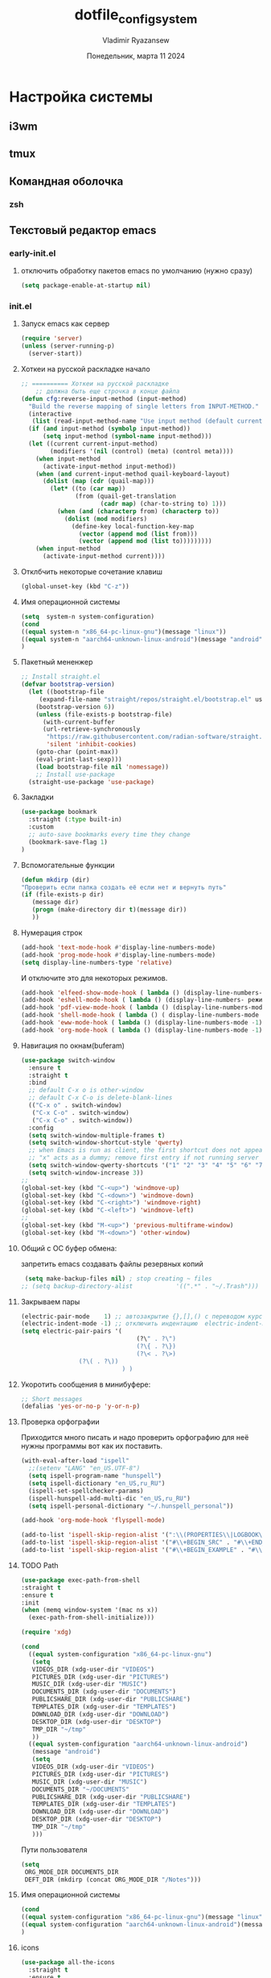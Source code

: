 #+TITLE: dotfile_config_system
#+AUTHOR: Vladimir Ryazansew
#+EMAIL: elf.forest@yandex.ru
#+DATE: Понедельник, марта 11 2024
#+OPTIONS: num:nil
#+OPTIONS: html-style:nil
#+HTML_HEAD: <link rel="stylesheet" type="text/css" href="style.css"/>
* Настройка системы

** i3wm

** tmux
** Командная оболочка
*** zsh
** Текстовый редактор emacs
*** early-init.el
:PROPERTIES:
:CUSTOM_ID: init
:header-args:emacs-lisp: :tangle ~/.emacs.d/early-init.el :mkdirp yes :shebang ";;-*- mode: emacs-lisp; lexical-binding: t; no-byte-compile: t -*-"
:END:

**** отключить обработку пакетов emacs по умолчанию (нужно сразу)
#+begin_src emacs-lisp
(setq package-enable-at-startup nil)
#+end_src

*** init.el
:PROPERTIES:
:CUSTOM_ID: init
:header-args:emacs-lisp: :tangle ~/.emacs.d/init.el :mkdirp yes :shebang ";;-*- mode: emacs-lisp; lexical-binding: t; no-byte-compile: t -*-"
:END:

**** Запуск emacs как сервер

#+begin_src emacs-lisp :lexical no
  (require 'server)
  (unless (server-running-p)
    (server-start))
#+end_src
**** Хоткеи на русской раскладке начало
#+begin_src emacs-lisp
;; ========== Хоткеи на русской раскладке
    ;; должна быть еще строчка в конце файла
(defun cfg:reverse-input-method (input-method)
  "Build the reverse mapping of single letters from INPUT-METHOD."
  (interactive
   (list (read-input-method-name "Use input method (default current): ")))
  (if (and input-method (symbolp input-method))
      (setq input-method (symbol-name input-method)))
  (let ((current current-input-method)
        (modifiers '(nil (control) (meta) (control meta))))
    (when input-method
      (activate-input-method input-method))
    (when (and current-input-method quail-keyboard-layout)
      (dolist (map (cdr (quail-map)))
        (let* ((to (car map))
               (from (quail-get-translation
                      (cadr map) (char-to-string to) 1)))
          (when (and (characterp from) (characterp to))
            (dolist (mod modifiers)
              (define-key local-function-key-map
                (vector (append mod (list from)))
                (vector (append mod (list to)))))))))
    (when input-method
      (activate-input-method current))))
#+end_src
**** Отклбчить некоторые сочетание клавиш
#+begin_src emacs-lisp
 (global-unset-key (kbd "C-z"))

#+end_src
**** Имя операционной системы
#+begin_src emacs-lisp
(setq  system-n system-configuration)
(cond
((equal system-n "x86_64-pc-linux-gnu")(message "linux"))
((equal system-n "aarch64-unknown-linux-android")(message "android"))
)
#+end_src
**** Пакетный мененжер
#+begin_src emacs-lisp
;; Install straight.el
(defvar bootstrap-version)
  (let ((bootstrap-file
	 (expand-file-name "straight/repos/straight.el/bootstrap.el" user-emacs-directory))
	(bootstrap-version 6))
    (unless (file-exists-p bootstrap-file)
      (with-current-buffer
	  (url-retrieve-synchronously
	   "https://raw.githubusercontent.com/radian-software/straight.el/develop/install.el"
	   'silent 'inhibit-cookies)
	(goto-char (point-max))
	(eval-print-last-sexp)))
    (load bootstrap-file nil 'nomessage))
    ;; Install use-package
  (straight-use-package 'use-package)  
#+end_src
**** Закладки
#+begin_src emacs-lisp
(use-package bookmark
  :straight (:type built-in)
  :custom
  ;; auto-save bookmarks every time they change
  (bookmark-save-flag 1)
)
#+end_src
**** Вспомогательные функции
#+begin_src emacs-lisp
  (defun mkdirp (dir)
  "Проверить если папка создать её если нет и вернуть путь"
  (if (file-exists-p dir)
     (message dir)
     (progn (make-directory dir t)(message dir))
     ))
#+end_src

**** Нумерация строк
#+begin_src emacs-lisp
(add-hook 'text-mode-hook #'display-line-numbers-mode) 
(add-hook 'prog-mode-hook #'display-line-numbers-mode)
(setq display-line-numbers-type 'relative)
#+end_src

И отключите это для некоторых режимов.

#+begin_src emacs-lisp
(add-hook 'elfeed-show-mode-hook ( lambda () (display-line-numbers-mode -1)))
(add-hook 'eshell-mode-hook ( lambda () (display-line-numbers- режим -1))) 
(add-hook 'pdf-view-mode-hook ( lambda () (display-line-numbers-mode -1))) 
(add-hook 'shell-mode-hook ( lambda () ( display-line-numbers-mode -1))) 
(add-hook 'eww-mode-hook ( lambda () (display-line-numbers-mode -1)))
(add-hook 'org-mode-hook ( lambda () (display-line-numbers-mode -1)))
#+end_src
**** Навигация по окнам(buferam)
#+begin_src emacs-lisp
(use-package switch-window
  :ensure t
  :straight t
  :bind
  ;; default C-x o is other-window
  ;; default C-x C-o is delete-blank-lines
  (("C-x o" . switch-window)
   ("C-x C-o" . switch-window)
   ("C-x C-o" . switch-window))
  :config
  (setq switch-window-multiple-frames t)
  (setq switch-window-shortcut-style 'qwerty)
  ;; when Emacs is run as client, the first shortcut does not appear
  ;; "x" acts as a dummy; remove first entry if not running server
  (setq switch-window-qwerty-shortcuts '("1" "2" "3" "4" "5" "6" "7" "8" "9" "0" "q" "w" "e" "r" "t" "y" "u" "i" "o;"))
  (setq switch-window-increase 3))
;;
(global-set-key (kbd "C-<up>") 'windmove-up)
(global-set-key (kbd "C-<down>") 'windmove-down)
(global-set-key (kbd "C-<right>") 'windmove-right)
(global-set-key (kbd "C-<left>") 'windmove-left)
;;
(global-set-key (kbd "M-<up>") 'previous-multiframe-window)
(global-set-key (kbd "M-<down>") 'other-window)
#+end_src
**** Общий с ОС буфер обмена:
запретить emacs создавать файлы резервных копий
#+begin_src emacs-lisp
 (setq make-backup-files nil) ; stop creating ~ files
;; (setq backup-directory-alist            '((".*" . "~/.Trash")))
#+end_src
**** Закрываем пары
#+begin_src emacs-lisp
(electric-pair-mode    1) ;; автозакрытие {},[],() с переводом курсора внутрь скобок
(electric-indent-mode -1) ;; отключить индентацию  electric-indent-mod'ом (default in Emacs-24.4)
(setq electric-pair-pairs '(
                                (?\" . ?\")
                                (?\{ . ?\})
                                (?\< . ?\>)
				(?\( . ?\))
                            ) )
#+end_src
**** Укоротить сообщения в минибуфере:
#+begin_src emacs-lisp
  ;; Short messages
  (defalias 'yes-or-no-p 'y-or-n-p)
#+end_src
**** Проверка орфографии
Приходится много писать и надо проверить орфографию для неё нужны программы
вот как их поставить.
#+begin_src emacs-lisp
  (with-eval-after-load "ispell"
    ;;(setenv "LANG" "en_US.UTF-8")
    (setq ispell-program-name "hunspell")
    (setq ispell-dictionary "en_US,ru_RU")
    (ispell-set-spellchecker-params)
    (ispell-hunspell-add-multi-dic "en_US,ru_RU")
    (setq ispell-personal-dictionary "~/.hunspell_personal"))

  (add-hook 'org-mode-hook 'flyspell-mode)

  (add-to-list 'ispell-skip-region-alist '(":\\(PROPERTIES\\|LOGBOOK\\):" . ":END:"))
  (add-to-list 'ispell-skip-region-alist '("#\\+BEGIN_SRC" . "#\\+END_SRC"))
  (add-to-list 'ispell-skip-region-alist '("#\\+BEGIN_EXAMPLE" . "#\\+END_EXAMPLE"))
#+end_src
**** TODO Path
#+begin_src emacs-lisp
  (use-package exec-path-from-shell
  :straight t
  :ensure t
  :init
  (when (memq window-system '(mac ns x))
    (exec-path-from-shell-initialize)))
#+end_src

#+begin_src emacs-lisp
   (require 'xdg)

   (cond
     ((equal system-configuration "x86_64-pc-linux-gnu")
      (setq
      VIDEOS_DIR (xdg-user-dir "VIDEOS")
      PICTURES_DIR (xdg-user-dir "PICTURES")
      MUSIC_DIR (xdg-user-dir "MUSIC")
      DOCUMENTS_DIR (xdg-user-dir "DOCUMENTS")
      PUBLICSHARE_DIR (xdg-user-dir "PUBLICSHARE")
      TEMPLATES_DIR (xdg-user-dir "TEMPLATES")
      DOWNLOAD_DIR (xdg-user-dir "DOWNLOAD")
      DESKTOP_DIR (xdg-user-dir "DESKTOP")
      TMP_DIR "~/tmp"
      ))
     ((equal system-configuration "aarch64-unknown-linux-android")
      (message "android")
      (setq
      VIDEOS_DIR (xdg-user-dir "VIDEOS")
      PICTURES_DIR (xdg-user-dir "PICTURES")
      MUSIC_DIR (xdg-user-dir "MUSIC")
      DOCUMENTS_DIR "~/DOCUMENTS"
      PUBLICSHARE_DIR (xdg-user-dir "PUBLICSHARE")
      TEMPLATES_DIR (xdg-user-dir "TEMPLATES")
      DOWNLOAD_DIR (xdg-user-dir "DOWNLOAD")
      DESKTOP_DIR (xdg-user-dir "DESKTOP")
      TMP_DIR "~/tmp"
      )))
#+end_src

Пути пользователя

#+begin_src emacs-lisp
  (setq
   ORG_MODE_DIR DOCUMENTS_DIR
   DEFT_DIR (mkdirp (concat ORG_MODE_DIR "/Notes")))
#+end_src
**** Имя операционной системы
#+begin_src emacs-lisp
(cond
((equal system-configuration "x86_64-pc-linux-gnu")(message "linux"))
((equal system-configuration "aarch64-unknown-linux-android")(message "android"))
)
#+end_src
**** icons
#+begin_src emacs-lisp
    (use-package all-the-icons
	  :straight t
	  :ensure t
	  :if (display-graphic-p))

    (use-package all-the-icons-dired
	:defer 1
	:straight t
	:after all-the-icons
	:hook (dired-mode . all-the-icons-dired-mode))

    (use-package treemacs-all-the-icons
	:defer 1
	:straight t
	:after all-the-icons treemacs
	:config
	;;(treemacs-load-theme "all-the-icons")
	)

    (use-package all-the-icons-completion
	:defer 1
	:straight t
	:after all-the-icons
	:config
	(add-hook 'marginalia-mode-hook
		  #'all-the-icons-completion-marginalia-setup)
	(all-the-icons-completion-mode 1))
#+end_src
**** emojify
#+begin_src emacs-lisp
(use-package emojify
  :ensure t
  :straight t
  :hook (after-init . global-emojify-mode))
#+end_src
**** Fonts
#+begin_src emacs-lisp
    (ignore-errors (set-frame-font "DroidSansMon"))
    (cond
      ((member "Monaco" (font-family-list))
       (set-face-attribute 'default nil :font "Monaco-12"))
      ((member "Inconsolata" (font-family-list))
       (set-face-attribute 'default nil :font "Inconsolata-12"))
      ((member "Consolas" (font-family-list))
       (set-face-attribute 'default nil :font "Consolas-12"))
      ((member "DejaVu Sans Mono" (font-family-list))
       (set-face-attribute 'default nil :font "DejaVu Sans Mono-14"))
      )
#+end_src
**** Очистка всего не нужного
#+begin_src emacs-lisp
(cond
((equal system-configuration "x86_64-pc-linux-gnu")
 (progn  (menu-bar-mode     -1)
	 (scroll-bar-mode   -1) ;; на сонсоли ошибка
	 (tool-bar-mode     -1)))

((equal system-configuration "aarch64-unknown-linux-android")
 (progn  (menu-bar-mode     -1)))
)
#+end_src
**** добавляет красивый стартовый экран
#+begin_src emacs-lisp
  (use-package dashboard
    :straight t
    :config
    (setq dashboard-projects-backend 'project-el
	  dashboard-banner-logo-title nil
	  dashboard-center-content t
	  dashboard-set-footer nil
	  dashboard-page-separator "\n\n\n"
	  dashboard-items '((projects . 15)
			    (recents  . 15)
			    (bookmarks . 5)))
    (dashboard-setup-startup-hook))
#+end_src
**** Отображение размера файла/времени в режиме-строка
#+begin_src emacs-lisp
(setq display-time-24hr-format t) ;; 24-часовой временной формат в mode-line
(display-time-mode             t) ;; показывать часы в mode-line
(size-indication-mode          t) ;; размер файла в %-ах
#+end_src
**** Сочетание клавиш как в windows (C-c C-v)
#+begin_src emacs-lisp
  (cua-mode 1)
#+end_src
**** Aliases
#+begin_src emacs-lisp
(add-to-list 'auto-mode-alist '("\\.txt\\'" . org-mode))
#+end_src
**** projectile
#+begin_src emacs-lisp
  (use-package projectile
    :ensure t
    :straight t
    :config
    (projectile-mode +1)
    ;; Recommended keymap prefix on Windows/Linux
    (define-key projectile-mode-map (kbd "C-c p") 'projectile-command-map)
    )

#+end_src
**** Yasnippet
#+begin_src emacs-lisp
  (use-package yasnippet
    :ensure t
    :straight t
    :config
    (yas-reload-all)
    (add-hook 'prog-mode-hook 'yas-minor-mode)
    (add-hook 'text-mode-hook 'yas-minor-mode))
#+end_src

#+begin_src emacs-lisp
  (use-package java-snippets
    :ensure t
    :straight t
    ) 
#+end_src
**** org-mode
#+begin_src emacs-lisp
(use-package org
  :ensure t
  :straight t
  :bind (("C-c c" . org-capture)
	 ("C-c a" . org-agenda)
	 )
  :config
  (setq org-directory ORG_MODE_DIR
	org-adapt-indentation t
	org-hide-leading-stars t
	org-hide-emphasis-markers t
	org-pretty-entities t
	org-edit-src-content-indentation 0)

  (setq org-export-use-babel nil
        org-confirm-babel-evaluate nil
	org-src-tab-acts-natively t
	org-src-preserve-indentation t
	org-src-fontify-natively t)

   (setq-default org-startup-indented t
                  org-pretty-entities t
                  org-use-sub-superscripts "{}"
                  org-hide-emphasis-markers t
                  org-startup-with-inline-images t
                  org-image-actual-width '(300))

  (require 'ob-C)
  (use-package ob-nim :straight t :ensure t)

  (org-babel-do-load-languages
   'org-babel-load-languages
   '((emacs-lisp . t)
     (shell . t)
     (lua . t)
     (dot . t)
     (C . t)
     (nim . t)
     (org . t)
     ))

  (setq org-structure-template-alist
	'(("a" . "export ascii")
	 ("c" . "center")
	 ("C" . "comment")
	 ("exa" . "example")
	 ("ex" . "export")
	 ("h" . "export html")
	 ("l" . "export latex")
	 ("q" . "quote")
	 ("s" . "src")
	 ("em" . "src emacs-lisp")
	 ("b" . "src shell")
	 ("v" . "verse")))
 )
#+end_src
**** org-ref
#+begin_src emacs-lisp
(use-package org-ref
:straight t 
:ensure t
:config 
(define-key org-mode-map (kbd "C-c ]") 'org-ref-insert-link)
)
#+end_src
**** Центрирование и разрывы строк
#+begin_src emacs-lisp
(add-hook 'org-mode-hook 'visual-line-mode)
(add-hook 'org-mode-hook 'olivetti-mode)
#+end_src
**** org-appear
#+begin_src emacs-lisp
(use-package org-appear
:straight t 
:ensure t
:config (add-hook 'org-mode-hook 'org-appear-mode))
#+end_src

**** org-transclusion
#+begin_src emacs-lisp
(use-package org-transclusion
:straight t 
:ensure t

)
#+end_src
**** режим писателя
#+begin_src emacs-lisp

(use-package olivetti
:straight t 
:ensure t
:bind ("C-<f11>" .  olivetti-mode))
#+end_src
**** bibtex
#+begin_src emacs-lisp
    (setq
  completion-bibliography '("/home/elf/Doc/BOOK/BOOK.bib")
  completion-library-path '("/home/elf/Doc/BOOK/pdfs")
  completion-notes-path '("/home/elf/Doc/BOOK/notes")
  bibtex-file-path completion-notes-path)

  (setq bibtex-completion-bibliography completion-bibliography
	bibtex-completion-library-path completion-library-path
	bibtex-completion-notes-path completion-notes-path
	bibtex-completion-find-additional-pdfs t
	bibtex-completion-pdf-extension '(".pdf" ".html" ".epub" )
	bibtex-dialect 'biblatex
	bibtex-file-path bibtex-file-path
	bibtex-files '(bibtex-file-path)
	bibtex-autokey-year-length 0
	bibtex-autokey-names 2
	bibtex-autokey-names-stretch 1
	bibtex-autokey-additional-names "EtAl"
	bibtex-autokey-name-case-convert-function 'capitalize
	bibtex-autokey-name-year-separator nil
	bibtex-autokey-year-title-separator "-"
	bibtex-autokey-titleword-separator ""
	bibtex-autokey-titlewords 2
	bibtex-autokey-titlewords-stretch 1
	bibtex-autokey-titleword-length "infnty"
	bibtex-autokey-titleword-case-convert-function 'capitalize
	bibtex-autokey-before-presentation-function 'xah-asciify-string)


  (use-package marginalia
    :ensure t
    :straight t
    :config
    (marginalia-mode))

  (use-package ebib
      :ensure t
      :straight t
      :config
      (org-add-link-type "ebib" 'ebib)
  )

  ;;; EBIB
  (setq
  keywords-file '("/home/elf/Doc/BOOK/notes"))
  (setq ebib-bibtex-dialect 'biblatex
	ebib-preload-bib-files completion-bibliography
	ebib-use-timestamp t ;; todo customize on export info:ebib#Timestamps
	ebib-file-search-dirs completion-library-path
	ebib-notes-directory completion-notes-path
	ebib-notes-storage 'one-file-per-note
	ebib-notes-locations completion-notes-path
	ebib-notes-default-file nil 
	ebib-keywords-file keywords-file
	ebib-keywords-field-keep-sorted t
	ebib-keywords-file-save-on-exit 'always
	ebib-notes-show-note-method 'top-lines
	ebib-notes-display-max-lines 300
	ebib-popup-entry-window nil ;; no effect unless ebib-layout set to ’index-only
	ebib-layout 'index-only)


  (use-package citar
    :no-require
    :straight t
    :custom
    (org-cite-global-bibliography completion-bibliography)
    (org-cite-insert-processor 'citar)
    (org-cite-follow-processor 'citar)
    (org-cite-activate-processor 'citar)
    (citar-bibliography org-cite-global-bibliography)
    ;; optional: org-cite-insert is also bound to C-c C-x C-@
    :bind
    (:map org-mode-map :package org ("C-c b" . #'org-cite-insert)))

#+end_src
**** org-theme
#+begin_src emacs-lisp
  (use-package org-bullets
  :straight t
    :after org
    :hook (org-mode . org-bullets-mode)
    :custom
    (org-bullets-bullet-list '("➊" "➋" "➌" "➍" "➎" "➏" "➐" "➑" "➒" "➓")))
#+end_src
https://sophiebos.io/posts/beautifying-emacs-org-mode/
#+begin_src emacs-lisp
;; Resize Org headings
(dolist (face '((org-level-1 . 1.35)
                (org-level-2 . 1.3)
                (org-level-3 . 1.2)
                (org-level-4 . 1.1)
                (org-level-5 . 1.1)
                (org-level-6 . 1.1)
                (org-level-7 . 1.1)
                (org-level-8 . 1.1)))
  (set-face-attribute (car face) nil :font "Source Sans Pro" :weight 'bold :height (cdr face)))

;; Make the document title a bit bigger
(set-face-attribute 'org-document-title nil :font "Source Sans Pro" :weight
'bold :height 1.8)

(require 'org-indent)
(set-face-attribute 'org-indent nil :inherit '(org-hide fixed-pitch))

(set-face-attribute 'org-block nil            :foreground nil :inherit
'fixed-pitch :height 0.85)
(set-face-attribute 'org-code nil             :inherit '(shadow fixed-pitch) :height 0.85)
(set-face-attribute 'org-indent nil           :inherit '(org-hide fixed-pitch) :height 0.85)
(set-face-attribute 'org-verbatim nil         :inherit '(shadow fixed-pitch) :height 0.85)
(set-face-attribute 'org-special-keyword nil  :inherit '(font-lock-comment-face
fixed-pitch))
(set-face-attribute 'org-meta-line nil        :inherit '(font-lock-comment-face fixed-pitch))
(set-face-attribute 'org-checkbox nil         :inherit 'fixed-pitch)

(add-hook 'org-mode-hook 'variable-pitch-mode)

(plist-put org-format-latex-options :scale 2)


(setq org-adapt-indentation t
      org-hide-leading-stars t
      org-pretty-entities t
	  org-ellipsis "  ·")

(setq org-src-fontify-natively t
	  org-src-tab-acts-natively t
      org-edit-src-content-indentation 0)

(use-package org-appear
  :straight t
  :ensure t
  :commands (org-appear-mode)
  :hook     (org-mode . org-appear-mode)
  :config
  (setq org-hide-emphasis-markers t)  ; Must be activated for org-appear to work
  (setq org-appear-autoemphasis   t   ; Show bold, italics, verbatim, etc.
        org-appear-autolinks      t   ; Show links
		org-appear-autosubmarkers t)) ; Show sub- and superscripts

(setq org-log-done                       t
	  org-auto-align-tags                t
	  org-tags-column                    -80
	  org-fold-catch-invisible-edits     'show-and-error
	  org-special-ctrl-a/e               t
	  org-insert-heading-respect-content t)


(plist-put org-format-latex-options :scale 1.35)

(use-package org-fragtog
  :hook (org-mode-hook . org-fragtog-mode))

(add-hook 'org-mode-hook 'visual-line-mode)

(add-hook 'org-mode-hook 'olivetti-mode)

(setq org-lowest-priority ?F)  ;; Gives us priorities A through F
(setq org-default-priority ?E) ;; If an item has no priority, it is considered [#E].

(setq org-priority-faces
      '((65 . "#BF616A")
        (66 . "#EBCB8B")
        (67 . "#B48EAD")
        (68 . "#81A1C1")
        (69 . "#5E81AC")
        (70 . "#4C566A")))

(setq org-todo-keywords
      '((sequence
		 "TODO(t)" "WAIT(w)" "READ(r)" "PROG(p)" ; Needs further action
		 "|"
		 "DONE(d)")))                            ; Needs no action currently

(setq org-todo-keyword-faces
      '(("TODO(t)"      :inherit (org-todo region) :foreground "#A3BE8C" :weight bold)
		...))

(use-package svg-tag-mode
:straight t
:config
  (defconst date-re "[0-9]\\{4\\}-[0-9]\\{2\\}-[0-9]\\{2\\}")
  (defconst time-re "[0-9]\\{2\\}:[0-9]\\{2\\}")
  (defconst day-re "[A-Za-z]\\{3\\}")
  (defconst day-time-re (format "\\(%s\\)? ?\\(%s\\)?" day-re time-re))

  (defun svg-progress-percent (value)
	(svg-image (svg-lib-concat
				(svg-lib-progress-bar (/ (string-to-number value) 100.0)
			      nil :margin 0 :stroke 2 :radius 3 :padding 2 :width 11)
				(svg-lib-tag (concat value "%")
				  nil :stroke 0 :margin 0)) :ascent 'center))

  (defun svg-progress-count (value)
	(let* ((seq (mapcar #'string-to-number (split-string value "/")))
           (count (float (car seq)))
           (total (float (cadr seq))))
	  (svg-image (svg-lib-concat
				  (svg-lib-progress-bar (/ count total) nil
					:margin 0 :stroke 2 :radius 3 :padding 2 :width 11)
				  (svg-lib-tag value nil
					:stroke 0 :margin 0)) :ascent 'center)))
  (setq svg-tag-tags
      `(
        ;; Task priority
        ("\\[#[A-Z]\\]" . ( (lambda (tag)
                              (svg-tag-make tag :face 'org-priority
                                            :beg 2 :end -1 :margin 0))))

        ;; Progress
        ("\\(\\[[0-9]\\{1,3\\}%\\]\\)" . ((lambda (tag)
          (svg-progress-percent (substring tag 1 -2)))))
        ("\\(\\[[0-9]+/[0-9]+\\]\\)" . ((lambda (tag)
          (svg-progress-count (substring tag 1 -1)))))

        ;; Citation of the form [cite:@Knuth:1984]
        ("\\(\\[cite:@[A-Za-z]+:\\)" . ((lambda (tag)
                                          (svg-tag-make tag
                                                        :inverse t
                                                        :beg 7 :end -1
                                                        :crop-right t))))
        ("\\[cite:@[A-Za-z]+:\\([0-9]+\\]\\)" . ((lambda (tag)
                                                (svg-tag-make tag
                                                              :end -1
                                                              :crop-left t))))


        ;; Active date (with or without day name, with or without time)
        (,(format "\\(<%s>\\)" date-re) .
         ((lambda (tag)
            (svg-tag-make tag :beg 1 :end -1 :margin 0))))
        (,(format "\\(<%s \\)%s>" date-re day-time-re) .
         ((lambda (tag)
            (svg-tag-make tag :beg 1 :inverse nil :crop-right t :margin 0))))
        (,(format "<%s \\(%s>\\)" date-re day-time-re) .
         ((lambda (tag)
            (svg-tag-make tag :end -1 :inverse t :crop-left t :margin 0))))

        ;; Inactive date  (with or without day name, with or without time)
         (,(format "\\(\\[%s\\]\\)" date-re) .
          ((lambda (tag)
             (svg-tag-make tag :beg 1 :end -1 :margin 0 :face 'org-date))))
         (,(format "\\(\\[%s \\)%s\\]" date-re day-time-re) .
          ((lambda (tag)
             (svg-tag-make tag :beg 1 :inverse nil
						       :crop-right t :margin 0 :face 'org-date))))
         (,(format "\\[%s \\(%s\\]\\)" date-re day-time-re) .
          ((lambda (tag)
             (svg-tag-make tag :end -1 :inverse t
						       :crop-left t :margin 0 :face 'org-date)))))))

(add-hook 'org-mode-hook 'svg-tag-mode)

(defun my/prettify-symbols-setup ()
  ;; Checkboxes
  (push '("[ ]" . "") prettify-symbols-alist)
  (push '("[X]" . "") prettify-symbols-alist)
  (push '("[-]" . "-" ) prettify-symbols-alist)

  ;; org-abel
  (push '("#+BEGIN_SRC" . ?≫) prettify-symbols-alist)
  (push '("#+END_SRC" . ?≫) prettify-symbols-alist)
  (push '("#+begin_src" . ?≫) prettify-symbols-alist)
  (push '("#+end_src" . ?≫) prettify-symbols-alist)

  (push '("#+BEGIN_QUOTE" . ?❝) prettify-symbols-alist)
  (push '("#+END_QUOTE" . ?❞) prettify-symbols-alist)

  ;; Drawers
  ;; (push '(":PROPERTIES:" . "👁") prettify-symbols-alist)

  ;; Tags
  (push '(":emacs:"    . "") prettify-symbols-alist)
  
  (prettify-symbols-mode))

(add-hook 'org-mode-hook        #'my/prettify-symbols-setup)
(add-hook 'org-agenda-mode-hook #'my/prettify-symbols-setup)

#+end_src
**** deft
#+begin_src emacs-lisp
  (use-package deft
  :straight t
      :ensure t
      :bind (("C-<f6>" . deft-find-file)
	     ("<f6>" . deft))
      :config 
      (setq deft-default-extension "org")
      (setq deft-extensions '("org"))
      (setq deft-directory DEFT_DIR)
      (setq deft-recursive t)
      (setq deft-use-filename-as-title nil)
      (setq deft-use-filter-string-for-filename t)
      (setq deft-file-naming-rules '((noslash . "-")
				     (nospace . "-")
				     (case-fn . downcase)))
      (setq deft-text-mode 'org-mode)
      )

#+end_src

**** org-roam
#+begin_src bash :tangle ~/.emacs.d/install.sh
  sudo apt install sqlite
#+end_src

#+begin_src emacs-lisp
  (setq user-home-notes (concat DOCUMENTS_DIR "2brain"))
  (use-package org-roam
  :straight t
  :ensure t
  :init
  (setq org-roam-v2-ack t)
  :custom
    (org-roam-dailies-directory "daily/")

    (org-roam-dailies-capture-templates
	'(("d" "default" entry
	   "* %?"
	   :target (file+head "%<%Y-%m-%d>.org"
			      "#+title: %<%Y-%m-%d>\n"))))
    (org-roam-directory user-home-notes)
    (org-roam-completion-everywhere t)
    (org-roam-dailies-capture-templates
      '(("d" "default" entry "* %<%I:%M %p>: %?"
	 :if-new (file+head "%<%Y-%m-%d>.org" "#+title: %<%Y-%m-%d>\n"))))
    :bind (("C-c n l" . org-roam-buffer-toggle)
	   ("C-c n f" . org-roam-node-find)
	   ("C-c n i" . org-roam-node-insert)
	   :map org-mode-map
	   ("C-M-i" . completion-at-point)
	   :map org-roam-dailies-map
	   ("Y" . org-roam-dailies-capture-yesterday)
	   ("T" . org-roam-dailies-capture-tomorrow))
    :bind-keymap
    ("C-c n d" . org-roam-dailies-map)
    :config
    (require 'org-roam-dailies) ;; Ensure the keymap is available
    (org-roam-db-autosync-mode)
    (require 'org-roam-export))

  (use-package websocket
  :straight t
  :ensure t
  :after org-roam)

  (use-package org-roam-ui
  :straight t
  :after org-roam
  :ensure t
  :config
      (setq org-roam-ui-sync-theme t
	    org-roam-ui-follow t
	    org-roam-ui-update-on-save t
	    org-roam-ui-open-on-start t))
#+end_src
**** pdfTools
#+begin_src emacs-lisp

(use-package org-pdftools
  :straight t
  :hook (org-mode . org-pdftools-setup-link))

(use-package org-noter-pdftools
  :after org-noter
  :straight t
  :config
  ;; Add a function to ensure precise note is inserted
  (defun org-noter-pdftools-insert-precise-note (&optional toggle-no-questions)
    (interactive "P")
    (org-noter--with-valid-session
     (let ((org-noter-insert-note-no-questions (if toggle-no-questions
                                                   (not org-noter-insert-note-no-questions)
                                                 org-noter-insert-note-no-questions))
           (org-pdftools-use-isearch-link t)
           (org-pdftools-use-freepointer-annot t))
       (org-noter-insert-note (org-noter--get-precise-info)))))

  ;; fix https://github.com/weirdNox/org-noter/pull/93/commits/f8349ae7575e599f375de1be6be2d0d5de4e6cbf
  (defun org-noter-set-start-location (&optional arg)
    "When opening a session with this document, go to the current location.
With a prefix ARG, remove start location."
    (interactive "P")
    (org-noter--with-valid-session
     (let ((inhibit-read-only t)
           (ast (org-noter--parse-root))
           (location (org-noter--doc-approx-location (when (called-interactively-p 'any) 'interactive))))
       (with-current-buffer (org-noter--session-notes-buffer session)
         (org-with-wide-buffer
          (goto-char (org-element-property :begin ast))
          (if arg
              (org-entry-delete nil org-noter-property-note-location)
            (org-entry-put nil org-noter-property-note-location
                           (org-noter--pretty-print-location location))))))))
  (with-eval-after-load 'pdf-annot
    (add-hook 'pdf-annot-activate-handler-functions #'org-noter-pdftools-jump-to-note)))

#+end_src

#+begin_src emacs-lisp
;; (use-package org-noter
;;   :straight t
;;   :config
;;   ;; Your org-noter config ........
;;   (require 'org-noter-pdftools))
#+end_src
**** djvu
#+begin_src emacs-lisp
(use-package djvu
  :straight t
  :config
)
#+end_src
**** Предпросмотор 

#+begin_src emacs-lisp
(use-package org-preview-html
  :straight t
  :config
)
#+end_src

**** nov
#+begin_src emacs-lisp
(use-package nov
  :straight t
  :config
)
#+end_src
**** Мимолетные заметки
#+begin_src emacs-lisp
 ;; Fleeting notes in Scratch Buffer
  (setq initial-major-mode 'org-mode
        initial-scratch-message
        "#+title: Scratch Buffer\n\nFor random thoughts.\n\n")

  (use-package persistent-scratch
    :straight t
    :hook
    (after-init . persistent-scratch-setup-default)
    :init
    (persistent-scratch-setup-default)
    (persistent-scratch-autosave-mode)
    :bind
    (("C-c w x" . scratch-buffer)))
#+end_src
**** lisp

#+begin_src emacs-lisp
(use-package slime
  :defer t
  :straight t
  :config
  (setq inferior-lisp-program "sbcl")
  ;;(setq inferior-lisp-program "ecl")

  (setq lisp-loop-forms-indentation   6
        lisp-simple-loop-indentation  2
        lisp-loop-keyword-indentation 6))
#+end_src
**** emmet-mode
#+begin_src emacs-lisp
(use-package  emmet-mode
  :straight t
  :ensure t
  :config
  (add-hook 'sgml-mode-hook 'emmet-mode) ;; Auto-start on any markup modes
  (add-hook 'css-mode-hook  'emmet-mode) ;; enable Emmet's css abbreviation.
)
#+end_src
**** lsp
#+begin_src emacs-lisp
  (use-package lsp-mode
  :straight t
    :hook ((js2-mode        . lsp-deferred)
	   (js-mode         . lsp-deferred)
	   (rjsx-mode       . lsp-deferred)
	   (typescript-mode . lsp-deferred)
	   (rust-mode       . lsp-deferred)
	   (python-mode     . lsp-deferred)
	   (ruby-mode       . lsp-deferred))
    :commands (lsp lsp-deferred)
    :custom
    ;; what to use when checking on-save. "check" is default, I prefer clippy
    (lsp-rust-analyzer-cargo-watch-command "clippy")
    (lsp-eldoc-render-all nil)
    (lsp-idle-delay 0.6)
    (lsp-signature-render-documentation nil)
    (lsp-eldoc-enable-hover nil)
    ;; enable / disable the hints as you prefer:
    (lsp-rust-analyzer-server-display-inlay-hints nil)
    (lsp-rust-analyzer-display-lifetime-elision-hints-enable "skip_trivial")
    (lsp-rust-analyzer-display-chaining-hints nil)
    (lsp-rust-analyzer-display-lifetime-elision-hints-use-parameter-names nil)
    (lsp-rust-analyzer-display-closure-return-type-hints nil)
    (lsp-rust-analyzer-display-parameter-hints nil)
    (lsp-rust-analyzer-display-reborrow-hints nil)

    :config
    (setq lsp-enable-completion-at-point t))


  (use-package lsp-ui
  :straight t
    :after lsp-mode
    :commands lsp-ui-mode
    :hook (lsp-mode . lsp-ui-mode)
    :custom
    (lsp-ui-doc-enable t)
    (lsp-ui-sideline-enable t)
    (lsp-ui-flycheck-enable t)
    (lsp-ui-flycheck-live-reporting t)
    (lsp-ui-sideline-toggle-symbols-info t)
    (lsp-ui-sideline-show-hover t)
    (lsp-ui-peek-enable t)

    (lsp-ui-peek-always-show t)
    (lsp-ui-sideline-show-hover t)

    (lsp-ui-sideline-enable t)
    (lsp-ui-sideline-show-code-actions t)
    ;;(lsp-ui-doc-enable nil)

    )


  (use-package lsp-java
    :straight t
    :ensure  t
    :config
    (setq lsp-java-jdt-download-url  "https://download.eclipse.org/jdtls/milestones/0.57.0/jdt-language-server-0.57.0-202006172108.tar.gz")

    )

  (use-package eglot :straight t :ensure t)

  (use-package eglot-java
    :straight t
    :ensure t
    :config
    (add-hook 'eglot-java-mode-hook (lambda ()                                        
				      (define-key eglot-java-mode-map (kbd "C-c l n") #'eglot-java-file-new)
				      (define-key eglot-java-mode-map (kbd "C-c l x") #'eglot-java-run-main)
				      (define-key eglot-java-mode-map (kbd "C-c l t") #'eglot-java-run-test)
				      (define-key eglot-java-mode-map (kbd "C-c l N") #'eglot-java-project-new)
				      (define-key eglot-java-mode-map (kbd "C-c l T") #'eglot-java-project-build-task)
				      (define-key eglot-java-mode-map (kbd "C-c l R") #'eglot-java-project-build-refresh))))

  (add-hook 'java-mode-hook #'lsp)
  (add-hook 'ja2-mode-hook #'lsp)
  (add-hook 'css-mode-hook #'lsp)
  (add-hook 'web-mode-hook #'lsp)

  (add-hook 'ja2-mode-hook #'lsp-ui-mode)
  (add-hook 'css-mode-hook #'lsp-ui-mode)
  (add-hook 'web-mode-hook #'lsp-ui-mode)
  
  (add-hook 'java-mode-hook 'eglot-java-mode)
#+end_src
**** tree-sitter
#+begin_src emacs-lisp
(straight-use-package 'tree-sitter)
(straight-use-package 'tree-sitter-langs)

(require 'tree-sitter)
(require 'tree-sitter-hl)
(require 'tree-sitter-langs)
(require 'tree-sitter-debug)
(require 'tree-sitter-query)

(global-tree-sitter-mode)
#+end_src
**** company
#+begin_src emacs-lisp


(straight-use-package 'company) 
(straight-use-package 'company-quickhelp)
(straight-use-package 'slime-company)

(require 'company)

(company-quickhelp-mode 1)
(setq company-quickhelp-delay 0.7
      company-tooltip-align-annotations t)

(global-company-mode)
(push 'slime-company slime-contribs)

(setq company-idle-delay 0)

 ;; Use C-/ to manually start company mode at point. C-/ is used by undo-tree.
  ;; Override all minor modes that use C-/; bind-key* is discussed below.
(bind-key* "C-`" #'company-manual-begin)

#+end_src
**** lua
    #+begin_src emacs-lisp
(use-package lua-mode
  :straight t
  :ensure t
  :config
   (autoload 'lua-mode "lua-mode" "Lua editing mode." t)
   (add-to-list 'auto-mode-alist '("\\.lua$" . lua-mode))
   (add-to-list 'interpreter-mode-alist '("lua" . lua-mode))
  )
  #+end_src
**** sql
#+begin_src emacs-lisp
 (use-package emacsql
    :ensure t
    :straight t
    )
#+end_src
**** js
#+begin_src emacs-lisp
(use-package typescript-mode
  :mode "\\.ts\\'"
  :straight t
  :config
  (setq typescript-indent-level 2))

(defun dw/set-js-indentation ()
  (setq js-indent-level 2)
  (setq evil-shift-width js-indent-level)
  (setq-default tab-width 2))

(use-package js2-mode
  :mode "\\.jsx?\\'"
  :straight t
  :config
  ;; Use js2-mode for Node scripts
  (add-to-list 'magic-mode-alist '("#!/usr/bin/env node" . js2-mode))

  ;; Don't use built-in syntax checking
  (setq js2-mode-show-strict-warnings nil)

  ;; Set up proper indentation in JavaScript and JSON files
  (add-hook 'js2-mode-hook #'dw/set-js-indentation)
  (add-hook 'json-mode-hook #'dw/set-js-indentation))


(use-package apheleia
  :straight t
  :config
  (apheleia-global-mode +1))

(use-package prettier-js
  :straight t
  ;; :hook ((js2-mode . prettier-js-mode)
  ;;        (typescript-mode . prettier-js-mode))
  :config
  (setq prettier-js-show-errors nil))
#+end_src
**** html
#+begin_src emacs-lisp
(use-package web-mode
	:straight t
  :mode "(\\.\\(html?\\|ejs\\|tsx\\|jsx\\)\\'"
  :config
  (setq-default web-mode-code-indent-offset 2)
  (setq-default web-mode-markup-indent-offset 2)
  (setq-default web-mode-attribute-indent-offset 2))

;; 1. Start the server with `httpd-start'
;; 2. Use `impatient-mode' on any buffer

(use-package impatient-mode
  :straight t)

(use-package skewer-mode
  :straight t)

#+end_src
**** C/C++
#+begin_src emacs-lisp

(use-package ccls :straight t :hook ((c-mode c++-mode objc-mode
	cuda-mode) .  (lambda () (require 'ccls) (lsp))))

(use-package auto-header
  :straight t 
  :ensure t
  :config (add-hook 'c-mode-hook #'auto-header-mode))

#+end_src

**** uml
#+begin_src emacs-lisp
(use-package plantuml-mode
  :straight t
  :after org    ; strictly not needed, but i use it mainly from org
  :init
  (setq plantuml-jar-path "~/.emacs.d/lib/plantuml.jar")
  (setq org-plantuml-jar-path plantuml-jar-path)
  (setq plantuml-default-exec-mode 'jar))

(setq org-ditaa-jar-path    "~/.emacs.d/lib/ditaa0_9.jar")

(use-package graphviz-dot-mode
  :ensure t
  :straight t
  :config
  (setq graphviz-dot-indent-width 4))

(add-hook 'graphviz-dot-mode-hook 'company-mode)

#+end_src
**** ruby
#+begin_src emacs-lisp
(use-package ruby-mode
  :ensure t
  :straight t
  :config
  ;; (use-package ruby-hash-syntax :straight t :ensure t)
  ;; (add-auto-mode 'ruby-mode
  ;; 		 "Rakefile\\'" "\\.rake\\'" "\\.rxml\\'"
  ;; 		 "\\.rjs\\'" "\\.irbrc\\'" "\\.pryrc\\'" "\\.builder\\'" "\\.ru\\'"
  ;; 		 "\\.gemspec\\'" "Gemfile\\'")


)
#+end_src
**** rust
#+begin_src emacs-lisp
(use-package rustic
  :ensure
  :straight t
  :bind (:map rustic-mode-map
              ("M-j" . lsp-ui-imenu)
              ("M-?" . lsp-find-references)
              ("C-c C-c l" . flycheck-list-errors)
              ("C-c C-c a" . lsp-execute-code-action)
              ("C-c C-c r" . lsp-rename)
              ("C-c C-c q" . lsp-workspace-restart)
              ("C-c C-c Q" . lsp-workspace-shutdown)
              ("C-c C-c s" . lsp-rust-analyzer-status))
  :config
  ;; uncomment for less flashiness
  ;; (setq lsp-eldoc-hook nil)
  ;; (setq lsp-enable-symbol-highlighting nil)
  ;; (setq lsp-signature-auto-activate nil)

  ;; comment to disable rustfmt on save
  (setq rustic-format-on-save t)
  (add-hook 'rustic-mode-hook 'rk/rustic-mode-hook))

(defun rk/rustic-mode-hook ()
  ;; so that run C-c C-c C-r works without having to confirm, but don't try to
  ;; save rust buffers that are not file visiting. Once
  ;; https://github.com/brotzeit/rustic/issues/253 has been resolved this should
  ;; no longer be necessary.
  (when buffer-file-name
    (setq-local buffer-save-without-query t))
  (add-hook 'before-save-hook 'lsp-format-buffer nil t))

#+end_src
**** Лигатурные шрифты для терминала
#+begin_src emacs-lisp
(use-package ligature
  :straight t
  :config
  ;; Enable the "www" ligature in every possible major mode
  (ligature-set-ligatures 't '("www"))
  ;; Enable traditional ligature support in eww-mode, if the
  ;; `variable-pitch' face supports it
  (ligature-set-ligatures 'eww-mode '("ff" "fi" "ffi"))
  ;; Enable all Cascadia Code ligatures in programming modes
  (ligature-set-ligatures 'prog-mode '("|||>" "<|||" "<==>" "<!--" "####" "~~>" "***" "||=" "||>"
                                       ":::" "::=" "=:=" "===" "==>" "=!=" "=>>" "=<<" "=/=" "!=="
                                       "!!." ">=>" ">>=" ">>>" ">>-" ">->" "->>" "-->" "---" "-<<"
                                       "<~~" "<~>" "<*>" "<||" "<|>" "<$>" "<==" "<=>" "<=<" "<->"
                                       "<--" "<-<" "<<=" "<<-" "<<<" "<+>" "</>" "###" "#_(" "..<"
                                       "..." "+++" "/==" "///" "_|_" "www" "&&" "^=" "~~" "~@" "~="
                                       "~>" "~-" "**" "*>" "*/" "||" "|}" "|]" "|=" "|>" "|-" "{|"
                                       "[|" "]#" "::" ":=" ":>" ":<" "$>" "==" "=>" "!=" "!!" ">:"
                                       ">=" ">>" ">-" "-~" "-|" "->" "--" "-<" "<~" "<*" "<|" "<:"
                                       "<$" "<=" "<>" "<-" "<<" "<+" "</" "#{" "#[" "#:" "#=" "#!"
                                       "##" "#(" "#?" "#_" "%%" ".=" ".-" ".." ".?" "+>" "++" "?:"
                                       "?=" "?." "??" ";;" "/*" "/=" "/>" "//" "__" "~~" "(*" "*)"
                                       ))
  ;; Enables ligature checks globally in all buffers. You can also do it
  ;; per mode with `ligature-mode'.
  (global-ligature-mode t))
#+end_src
**** tereminal
#+begin_src emacs-lisp
(use-package term
  :straight t
  :config
  (setq explicit-shell-file-name "bash")
  ;;(setq explicit-zsh-args '())
  (setq term-prompt-regexp "^[^#$%>\n]*[#$%>] *"))

(use-package eterm-256color
  :straight t
  :hook (term-mode . eterm-256color-mode))

(use-package vterm
  :commands vterm
  :straight t
  :config
  (setq term-prompt-regexp "^[^#$%>\n]*[#$%>] *")
  ;;(setq vterm-shell "zsh")
  (setq vterm-max-scrollback 10000))

(setq comint-output-filter-functions
      (remove 'ansi-color-process-output comint-output-filter-functions))

(add-hook 'shell-mode-hook
          (lambda ()
            ;; Disable font-locking in this buffer to improve performance
            (font-lock-mode -1)
            ;; Prevent font-locking from being re-enabled in this buffer
            (make-local-variable 'font-lock-function)
            (setq font-lock-function (lambda (_) nil))
            (add-hook 'comint-preoutput-filter-functions 'xterm-color-filter nil t)))


(defun efs/configure-eshell ()
  ;; Save command history when commands are entered
  (add-hook 'eshell-pre-command-hook 'eshell-save-some-history)

  ;; Truncate buffer for performance
  (add-to-list 'eshell-output-filter-functions 'eshell-truncate-buffer)

  ;; Bind some useful keys for evil-mode
  (evil-define-key '(normal insert visual) eshell-mode-map (kbd "C-r") 'counsel-esh-history)
  (evil-define-key '(normal insert visual) eshell-mode-map (kbd "<home>") 'eshell-bol)
  (evil-normalize-keymaps)

  (setq eshell-history-size         10000
        eshell-buffer-maximum-lines 10000
        eshell-hist-ignoredups t
        eshell-scroll-to-bottom-on-input t))

(use-package eshell
  :straight t
  :hook (eshell-first-time-mode . efs/configure-eshell))

(use-package eshell-git-prompt 
:straight t

:config
(eshell-git-prompt-use-theme 'powerline))

(with-eval-after-load 'esh-opt
  (setq eshell-destroy-buffer-when-process-dies t)
  (setq eshell-visual-commands '("htop" "zsh" "vim" "bash")))


#+end_src
**** rss
#+begin_src emacs-lisp
;; Configure Elfeed
(use-package elfeed
    :ensure t
    :straight t
    :config
    (setq elfeed-db-directory (expand-file-name "elfeed" user-emacs-directory)
          elfeed-show-entry-switch 'display-buffer)
    :bind
    ("C-x w" . elfeed ))

; Configure Elfeed with org mode
  (use-package elfeed-org
    :ensure t
    :straight t
    :config
    (elfeed-org)
    (setq rmh-elfeed-org-files (list (concat user-emacs-directory "elfeed.org"))))

(use-package elfeed-tube
  :ensure t ;; or :straight t
  :straight t
  :after elfeed
  :demand t
  :config
  ;; (setq elfeed-tube-auto-save-p nil) ; default value
  ;; (setq elfeed-tube-auto-fetch-p t)  ; default value
  (elfeed-tube-setup)

  :bind (:map elfeed-show-mode-map
         ("F" . elfeed-tube-fetch)
         ([remap save-buffer] . elfeed-tube-save)
         :map elfeed-search-mode-map
         ("F" . elfeed-tube-fetch)
         ([remap save-buffer] . elfeed-tube-save)))

(use-package elfeed-tube-mpv
  :ensure t ;; or :straight t
  :straight t
  :bind (:map elfeed-show-mode-map
              ("C-c C-f" . elfeed-tube-mpv-follow-mode)
              ("C-c C-w" . elfeed-tube-mpv-where)))

(use-package elfeed-goodies
         :ensure t
	 :straight t
         :config
         (require 'elfeed)
         (require 'elfeed-goodies)

         (elfeed-goodies/setup))
#+end_src


#+begin_src emacs-lisp
(use-package elfeed-curate
         :ensure t
	 :straight t
:bind (:map elfeed-search-mode-map
              ("a" . elfeed-curate-edit-entry-annoation)
              ("x" . elfeed-curate-export-entries))
        (:map elfeed-show-mode-map
              ("a" . elfeed-curate-edit-entry-annoation)
              ("m" . elfeed-curate-toggle-star)
              ("q" . kill-buffer-and-window)))
#+end_src

#+begin_src emacs-lisp
(use-package elfeed-summary
  :ensure t
  :straight t
)
#+end_src

#+begin_src emacs-lisp
(use-package elfeed-tube
  :ensure t
  :straight t
)
#+end_src
***** Каналы rss
#+begin_src org :tangle ~/.emacs.d/elfeed.org :shebang "#+title: Elfeed configuration"
,* Blogs                                                                :elfeed:
,** Хабрахабр                                                           :Хабрахабр:
,*** [[https://habr.com/ru/rss/][Хабрахабр]]
#+end_src
**** TODO media
#+begin_src emacs-lisp
 ;; Emacs Multimedia System
  (use-package emms
    :straight t
    :ensure t
    :init
    :bind
    (("C-<f5>"   . emms-browser)
     ("M-<f5>" . emms)
     ("<XF86AudioPrev>" . emms-previous)
     ("<XF86AudioNext>" . emms-next)
     ("<XF86AudioPlay>" . emms-pause)))
#+end_src
**** Journal
    #+begin_src emacs-lisp
(use-package org-journal
  :straight t
  :config (setq org-journal-dir (concat DOCUMENTS_DIR "/Journal")
                org-journal-file-type 'monthly
                org-journal-find-file 'find-file
                org-journal-file-format "%Y-%m-%d.org"
                org-journal-date-format "%A, %Y-%m-%d")
  :bind (("C-c j j" . 'org-journal-new-entry)
         ("C-c j s" . 'org-journal-new-scheduled-entry)
         ("C-c j o" . 'org-journal-open-current-journal-file)
         ;; ("C-c j w" . 'mmk2410/org-journal-worktime)
	 ))
    #+end_src
**** Treemacs
#+begin_src emacs-lisp
(use-package treemacs
  :straight t
  :defer t
  :bind
  (:map global-map
        ("<f8>" . treemacs)))

(use-package treemacs-evil
  :after (treemacs evil)
  :straight t)

(use-package treemacs-magit
  :after (treemacs magit)
  :straight t)
#+end_src
**** centaur-tabs
#+begin_src emacs-lisp
  (use-package centaur-tabs
  :demand
  :config
  :ensure t
  :straight t
  :config
  (centaur-tabs-mode t)
  :bind
  ("C-<prior>" . centaur-tabs-backward)
  ("C-<next>" . centaur-tabs-forward))
#+end_src
**** Theme
#+begin_src emacs-lisp
;; (load-theme 'leuven t)
#+end_src
#+begin_src emacs-lisp
(use-package doom-themes
  :ensure t
  :straight t
  :config
  ;; Global settings (defaults)
  (setq doom-themes-enable-bold t    ; if nil, bold is universally disabled
        doom-themes-enable-italic t) ; if nil, italics is universally disabled
  (load-theme 'doom-one t)

  ;; Enable flashing mode-line on errors
  (doom-themes-visual-bell-config)
  ;; Enable custom neotree theme (all-the-icons must be installed!)
  (doom-themes-neotree-config)
  ;; or for treemacs users
  (setq doom-themes-treemacs-theme "doom-atom") ; use "doom-colors" for less minimal icon theme
  (doom-themes-treemacs-config)
  ;; Corrects (and improves) org-mode's native fontification.
  (doom-themes-org-config))
#+end_src


#+begin_src emacs-lisp
(use-package mini-frame
    :straight t
    :config
    (custom-set-variables
     '(mini-frame-show-parameters
       '((top . 10)
	 (width . 0.7)
	 (left . 0.5))))
   )
#+end_src

**** mode-line
#+begin_src emacs-lisp
(use-package doom-modeline
  :ensure t
  :straight t
  :init (doom-modeline-mode 1)
  :config
(setq doom-modeline-height 25)
)
#+end_src
**** windows zoom
#+begin_src emacs-lisp
(use-package zoom-window
  :straight t
  :ensure t
  :bind ("C-x C-z" . zoom-window-zoom)
)
#+end_src
**** comment
#+begin_src emacs-lisp
  (use-package comment-dwim-2
      :ensure t
      :straight t
      :bind ("C-/" . comment-dwim-2))
#+end_src
**** run code
#+begin_src emacs-lisp
  (use-package quickrun
    :ensure t
    :straight t
    :bind ("C-<f5>" . quickrun)
    )
#+end_src
**** Золотое сечение
#+begin_src emacs-lisp
;; (use-package zoom
;;   :commands zoom-mode
;;   :straight t
;;   :config
;;   (setq zoom-size '(0.618 . 0.618)))
;; (zoom-mode nil)
#+end_src
**** Отступы выделяются с помощьюfont-lock
#+begin_src emacs-lisp
  (use-package highlight-indent-guides
  :straight t
  :custom
  (highlight-indent-guides-method 'character)
  (highlight-indent-guides-character ?\|)
  (add-hook 'prog-mode-hook 'highlight-indent-guides-mode)
  )
#+end_src
**** Форматировать все
#+begin_src emacs-lisp
  (use-package apheleia
  :straight t
  :defer 1
  :config
  (apheleia-global-mode +1))
#+end_src
**** ВЕРТИКАЛЬНОЕ интерактивное завершение
#+begin_src emacs-lisp
     ;; Enable vertico
  (use-package vertico
    :straight t
    :init
    (vertico-mode)
    ) 
#+end_src

**** auto-insert
#+begin_src emacs-lisp
(add-hook 'find-file-hooks 'auto-insert)
(setq auto-insert-directory (concat (getenv "HOME") "/.emacs.d/auto-insert/"))
(setq auto-insert 'other)
(setq auto-insert-query nil)

(setq auto-insert-alist '(
("\\.sh$" . ["insert.sh" alexott/auto-update-defaults])
("\\.lisp$" . ["insert.lisp" alexott/auto-update-defaults])
("\\.el$" . ["insert.el" alexott/auto-update-defaults])
("\\.org$" . ["insert.org" alexott/auto-update-defaults])
("\\.c$" . ["insert.c" alexott/auto-update-defaults])
                          ))

(defun alexott/auto-replace-file-name ()
  (save-excursion
    ;; Replace @@@ with file name
    (while (search-forward "(>>FILE<<)" nil t)
      (save-restriction
        (narrow-to-region (match-beginning 0) (match-end 0))
        (replace-match (file-name-nondirectory buffer-file-name) t)
        ))
    )
  )

(defun alexott/auto-replace-file-name-no-ext ()
  (save-excursion
    ;; Replace @@@ with file name
    (while (search-forward "(>>FILE_NO_EXT<<)" nil t)
      (save-restriction
        (narrow-to-region (match-beginning 0) (match-end 0))
        (replace-match (file-name-sans-extension (file-name-nondirectory buffer-file-name)) t)
        ))))

(defun alexott/insert-today ()
  "Insert today's date into buffer"
  (interactive)
  (insert (format-time-string "%A, %B %e %Y" (current-time))))

(defun alexott/auto-replace-date-time ()
  (save-excursion
    ;; replace DDDD with today's date
    (while (search-forward "(>>DATE<<)" nil t)
      (save-restriction
        (narrow-to-region (match-beginning 0) (match-end 0))
        (replace-match "" t)
        (alexott/insert-today)
        ))))

(defun alexott/auto-update-defaults ()
  (alexott/auto-replace-file-name)
  (alexott/auto-replace-file-name-no-ext)
  (alexott/auto-replace-date-time)
  )
#+end_src
***** Шаблоны
#+begin_src C :tangle ~/.emacs.d/auto-insert/insert.c :mkdirp yes
/**
 * @file   (>>FILE<<)
 * @author Vladimir Ryazansew <elf.forest@yandex.ru>
 * 
 * @brief  
 * 
 * 
 */

/*#include "HHHH"*/
#+end_src


#+begin_src shell :tangle ~/.emacs.d/auto-insert/insert.sh :mkdirp yes
#!/bin/env sh
#
# File: (>>FILE<<)
#
# Created: (>>DATE<<) by Vladimir Ryazansew
#
#+end_src

#+begin_src shell :tangle ~/.emacs.d/auto-insert/insert.bash :mkdirp yes
#!/bin/env bash
#
# File: (>>FILE<<)
#
# Created: (>>DATE<<) by Vladimir Ryazansew
#
#+end_src


#+begin_src emacs-lisp :tangle ~/.emacs.d/auto-insert/insert.el :mkdirp yes
;;; (>>FILE<<) --- 

;; Copyright (C) Vladimir Ryazansew
;;
;; Author: Vladimir Ryazansew <elf.forest@yandex.ru>
;; Keywords: 
;; Requirements: 
;; Status: not intended to be distributed yet




;;; (>>FILE<<) ends here
#+end_src
**** eww 
#+begin_src emacs-lisp 
(use-package eww
:straight t
)
#+end_src
**** custom
#+begin_src emacs-lisp
(setq custom-file
      (if (boundp 'server-socket-dir)
          (expand-file-name "custom.el" server-socket-dir)
        (expand-file-name (format "emacs-custom-%s.el" (user-uid)) temporary-file-directory)))
(load custom-file t)
#+end_src
**** exwm

https://github.com/ch11ng/exwm/wiki/Configuration-Example
https://github.com/ch11ng/exwm/wiki
https://pbrown.me/blog/exwm-raspberry-pi/
https://systemcrafters.net/emacs-desktop-environment/
youTube
https://www.youtube.com/watch?v=f7xB2fFk1tQ&list=PLEoMzSkcN8oNPbEMYEtswOVTvq7CVddCS

#+begin_src emacs-lisp 
(use-package exwm
  :ensure t
  :straight t
  :config 
  (require 'exwm)
  (require 'exwm-config)
  
)
#+end_src
***** настройка XStart
:PROPERTIES:
:CUSTOM_ID: init
:header-args:bash: :tangle ~/.emacs.d/exwm/exwm.desktop :mkdirp yes 
:END:
#+begin_src bash 
[Desktop Entry]
Name=EmacsWM
Comment=Emacs Window Manager
Exec=emacs
Type=Application

  # [Desktop Entry]
  # Name=EXWM
  # Comment=Emacs Window Manager
  # Exec=sh /home/elf/.emacs.d/exwm/start-exwm.sh
  # TryExec=sh
  # Type=Application
  # X-LightDM-DesktopName=exwm
  # DesktopNames=exwm



# [Desktop Entry]
# Name=Emacs
# Exec=emacs
# Type=Application

#+end_src
*****  script start EXWM
:PROPERTIES:
:CUSTOM_ID: init
:header-args:bash: :tangle ~/.emacs.d/exwm/start-exwm.sh :mkdirp yes :shebang "#!/bin/env bash"
:END:
#+begin_src bash
spice-vdagent
exec dbus-launch --exit-with-session emacs -mm --debug-init
#+end_src
- настройте это с помощью =sudo ln -f -s  /home/elf/.emacs.d/exwm/exwm.desktop /usr/share/xsessions/exwm.desktop=
**** test
#+begin_src emacs-lisp
;; (add-hook 'after-save-hook 
;; 	  '(lambda ()(org-html-export-to-html)))
#+end_src
**** работа с интернет закладками
#+begin_src emacs-lisp
(use-package ebuku
  :straight t
  :ensure t
  :init
)
#+end_src
**** Hydra
#+begin_src emacs-lisp
(use-package hydra
  :straight t)
#+end_src

#+begin_src emacs-lisp
(use-package use-package-hydra
  :straight t)
#+end_src
**** Хоткеи на русской раскладке конец
#+begin_src emacs-lisp
;; ========== Хоткеи на русской раскладке
;; А вот эта строка должна быть в самом конце
(cfg:reverse-input-method 'russian-computer)
#+end_src

